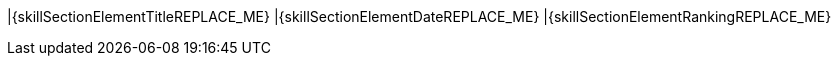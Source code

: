 |{skillSectionElementTitleREPLACE_ME}
|{skillSectionElementDateREPLACE_ME}
|{skillSectionElementRankingREPLACE_ME}

